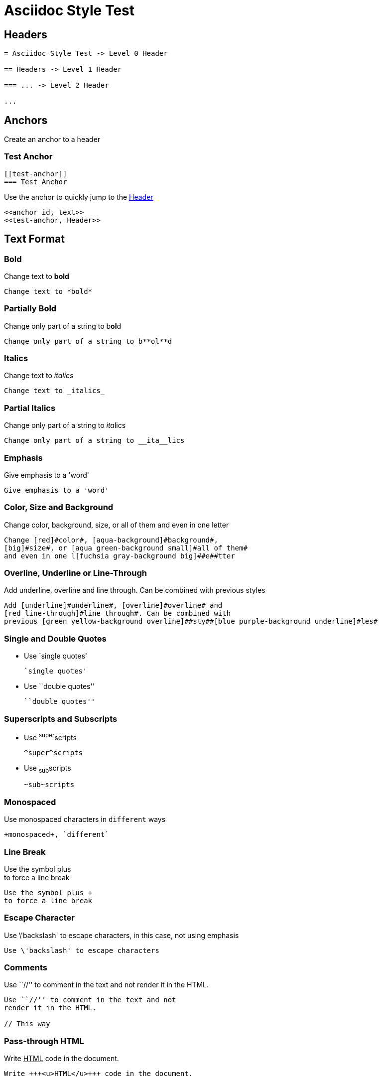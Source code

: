 :slug: test-style/
:description: TODO
:keywords: TODO
:eth: no
:variable: Asciidoc
:plus: &#43

= Asciidoc Style Test

== Headers

....
= Asciidoc Style Test -> Level 0 Header

== Headers -> Level 1 Header

=== ... -> Level 2 Header

...
....

== Anchors

Create an anchor to a header

[[test-anchor]]
=== Test Anchor

....
[[test-anchor]]
=== Test Anchor
....

Use the anchor to quickly jump to the <<test-anchor, Header>>

....
<<anchor id, text>>
<<test-anchor, Header>>
....

== Text Format

=== Bold

Change text to *bold*

....
Change text to *bold*
....

=== Partially Bold

Change only part of a string to b**ol**d

....
Change only part of a string to b**ol**d
....

=== Italics

Change text to _italics_

....
Change text to _italics_
....

=== Partial Italics

Change only part of a string to __ita__lics

....
Change only part of a string to __ita__lics
....

=== Emphasis

Give emphasis to a 'word'

....
Give emphasis to a 'word'
....

=== Color, Size and Background

Change [red]#color#, [aqua-background]#background#,
[big]#size#, or [aqua green-background small]#all of them#
and even in one l[fuchsia gray-background big]##e##tter

....
Change [red]#color#, [aqua-background]#background#,
[big]#size#, or [aqua green-background small]#all of them#
and even in one l[fuchsia gray-background big]##e##tter
....

=== Overline, Underline or Line-Through

Add [underline]#underline#, [overline]#overline# and
[red line-through]#line through#. Can be combined with
previous [green yellow-background overline]##sty##[blue purple-background underline]#les#

....
Add [underline]#underline#, [overline]#overline# and
[red line-through]#line through#. Can be combined with
previous [green yellow-background overline]##sty##[blue purple-background underline]#les#
....

=== Single and Double Quotes

* Use `single quotes'
+
....
`single quotes'
.... 

* Use ``double quotes''
+
....
``double quotes''
....

=== Superscripts and Subscripts

* Use ^super^scripts
+
....
^super^scripts
....

* Use ~sub~scripts
+
....
~sub~scripts
....

=== Monospaced

Use +monospaced+ characters in `different` ways

....
+monospaced+, `different`
....

=== Line Break

Use the symbol plus +
to force a line break

....
Use the symbol plus +
to force a line break
....

=== Escape Character

Use \'backslash' to escape characters,
in this case, not using emphasis

....
Use \'backslash' to escape characters
....

=== Comments

Use ``//'' to comment in the text and not
render it in the HTML.

// This way

....
Use ``//'' to comment in the text and not
render it in the HTML.

// This way
....

=== Pass-through HTML

Write +++<u>HTML</u>+++ code in the document.

....
Write +++<u>HTML</u>+++ code in the document.
....

=== Licence Characters

(C), (R), (TM)

....
(C), (R), (TM)
....

== Media and links

=== Titles (Optional)

They are delacred before an element, starting with a dot
(images, lists, quotes, literals, ...)

.Literal Title
....
.Literal Title
....

.Image Title
image::doge.png[Doge]

.Video Title
video::he-man.mp4[He-man]

.List Title
. Item 1
.. Subitem 1
. Item 2

.Quote Title
[quote]
I'm Batman

.Table Title
|====
| Col 1 | Col 2
|====

.Paragraph Title
Normal Paragraph

.Code Title
[source, python]
print "Hello World"

=== Images

* Images can be displayed as a block,
+
image::doge.png[Doge]
+
....
image::doge.png[Doge]
....

* Or can also be displayed as inline elements image:doge.png[Doge]
+
....
image:doge.png[Doge]
....

=== Videos

.He-Man Singing
video::he-man.mp4[He-man]

....
video::he-man.mp4[He-man]
....

=== Links

* Links can be declared with the URL alone,
https://google.com

* Or here is another way to get to link:https://google.com[Google]
+
....
link:https://google.com[Google]
....

== Special Blocks

=== Literals

* A literal block is delimited by 4 dots before and after the content
+
....
 ....
 Hello
 ....
....

* It can also be used by preceeding the text with a space
+
 Like this
 It is another option
+
....
 Like this
 It is another option
....

=== Quotes

* Quotes can be used without source information
+
[quote]
I'm Batman
+
....
[quote]
I'm Batman
....

* Or with source information
+
[quote, Batman, Detective Comics]
I'm Batman
+
....
[quote, Batman, Detective Comics]
I'm Batman
....

=== Source Code

* Simple code
+
[source, python]
print "Hello World"
+
....
[source, python]
print "Hello World"
....

* Using line numeration
+
[source, java, linenums]
----
Line 1
Line 2
Line 3
----
+
....
[source, java, linenums]
----
Line 1
Line 2
Line 3
----
....

=== Lists

* Unordered lists
- Nested unordered list
** Second Option

....
* Unordered lists
- Nested unordered list
** Second Option
....

* Ordered Lists
+
. Item 1
.. Item 1.1
... Item 1.1.1
.. Item 1.2
... Item 1.2.1
.... Item 1.2.1.1
. Item 2
+
....
. Item 1
.. Item 1.1
... Item 1.1.1
.. Item 1.2
... Item 1.2.1
.... Item 1.2.1.1
. Item 2
....

* List Continuation

** Some topic
+
Still talking about the same topic

** Another Topic

Talking about something else

....
** Something about a topic
+
Still talking about the same topic

** Another Topic

Talking about a third topic
....

=== Tables

* Simple table
+
.Title
[options="header"]
|====
|Col 1|Col 2      |Col 3
|1    |Item 1     |a
|2    |Item 2     |b
|3    |Item 3     |c
|6    |Three items|d
|====
+
....
.Title
[options="header"] -> Optional
|====
|Col 1|Col 2      |Col 3
|1    |Item 1     |a
|2    |Item 2     |b
|3    |Item 3     |c
|6    |Three items|d
|====
....

* A more complicated Table
+
[grid="rows",format="csv"]
[options="header",cols="^,<,<s,<,>m"]
|====
ID,FName,LName,Address,Phone
1,Vasya,Pupkin,London,+123
2,X,Y,"A,B",45678
|====
+
....
[grid="rows",format="csv"]
[options="header",cols="^,<,<s,<,>m"]
|====
ID,FName,LName,Address,Phone
1,Vasya,Pupkin,London,+123
2,X,Y,"A,B",45678
|====

grid -> Sets borders
format -> Sets the delimiter character between columns
header -> The first column are headers
cols -> Sets format of the columns
  ^  align center in the row
  <  align left in the row
  <s align left in the row and font strong (bold)
  >m align right in the row and font monospaced

The CSS of the site overrides some of the previous.
....

* Multiline cells in a table, custom caption
+
.Multiline cells, row/col span
[caption="Tabla 1."]
|====
|Date |Duration |Avg HR |Notes

|22-Aug-08 .2+^.^|10:24 | 157 |
Worked out MSHR (max sustainable
heart rate) by going hard
for this interval.

|22-Aug-08 | 152 |
Back-to-back with previous interval.

|24-Aug-08 3+^|none
|====
+
....
.Multiline cells, row/col span
[caption="Tabla"]
|====
|Date |Duration |Avg HR |Notes

|22-Aug-08 .2+^.^|10:24 | 157 |
Worked out MSHR (max sustainable
heart rate) by going hard
for this interval.

|22-Aug-08 | 152 |
Back-to-back with previous interval.

|24-Aug-08 3+^|none
|====

.2+^.^ -> Occupy two cells vertically and align center
          horizontally and vertically
3+^    -> Occupy 3 cells horizontally and align center horizontally

A dot (.) represents columns
....

=== Questions and Answers

[qanda]
Question 1::
   Answer 1
Question 2::
   Answer 2nse.
       . Repeat.

....
[qanda]
Question 1::
   Answer 1
Question 2::
   Answer 2nse.
       . Repeat.
....

=== Definitions

Term 1:: Definition
Term 2:: Definition
[horizontal]
Subterm 2.1::: Definition can also be placed horizontally

....
Term 1:: Definition
Term 2:: Definition
[horizontal]
Subterm 2.1::: Definition can also be placed horizontally
....

=== Horizontal Rule

'''

....
'''
....

=== Variables

They can be declared at the beginning of the document.

....
:variable: Asciidoc

This text is written in {variable}
....

This text is written in {variable}

=== Classes

* As with colors, inline elements can be given a class name
and then be edited in the CSS, [new-class]#Like This#
+
....
As with colors, inline elements can be given a class name
and then be edited in the CSS, [new-class]#Like This#
....

* Block elements can also be given a class name
+
[role="new-class"]
----
Text
----
+
....
[role="new-class"]
----
Text
----
....

== References

. link:http://powerman.name/doc/asciidoc[Asciidoc Cheat Sheet]
. link:http://asciidoc.org/userguide.html[Asciidoc User Guide]
